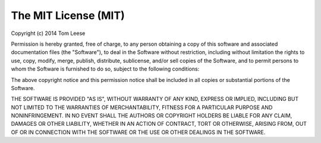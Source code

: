 The MIT License (MIT)
=====================

Copyright (c) 2014 Tom Leese

Permission is hereby granted, free of charge, to any person obtaining a copy
of this software and associated documentation files (the "Software"), to deal
in the Software without restriction, including without limitation the rights
to use, copy, modify, merge, publish, distribute, sublicense, and/or sell
copies of the Software, and to permit persons to whom the Software is
furnished to do so, subject to the following conditions:

The above copyright notice and this permission notice shall be included in all
copies or substantial portions of the Software.

THE SOFTWARE IS PROVIDED "AS IS", WITHOUT WARRANTY OF ANY KIND, EXPRESS OR
IMPLIED, INCLUDING BUT NOT LIMITED TO THE WARRANTIES OF MERCHANTABILITY,
FITNESS FOR A PARTICULAR PURPOSE AND NONINFRINGEMENT. IN NO EVENT SHALL THE
AUTHORS OR COPYRIGHT HOLDERS BE LIABLE FOR ANY CLAIM, DAMAGES OR OTHER
LIABILITY, WHETHER IN AN ACTION OF CONTRACT, TORT OR OTHERWISE, ARISING FROM,
OUT OF OR IN CONNECTION WITH THE SOFTWARE OR THE USE OR OTHER DEALINGS IN THE
SOFTWARE.
